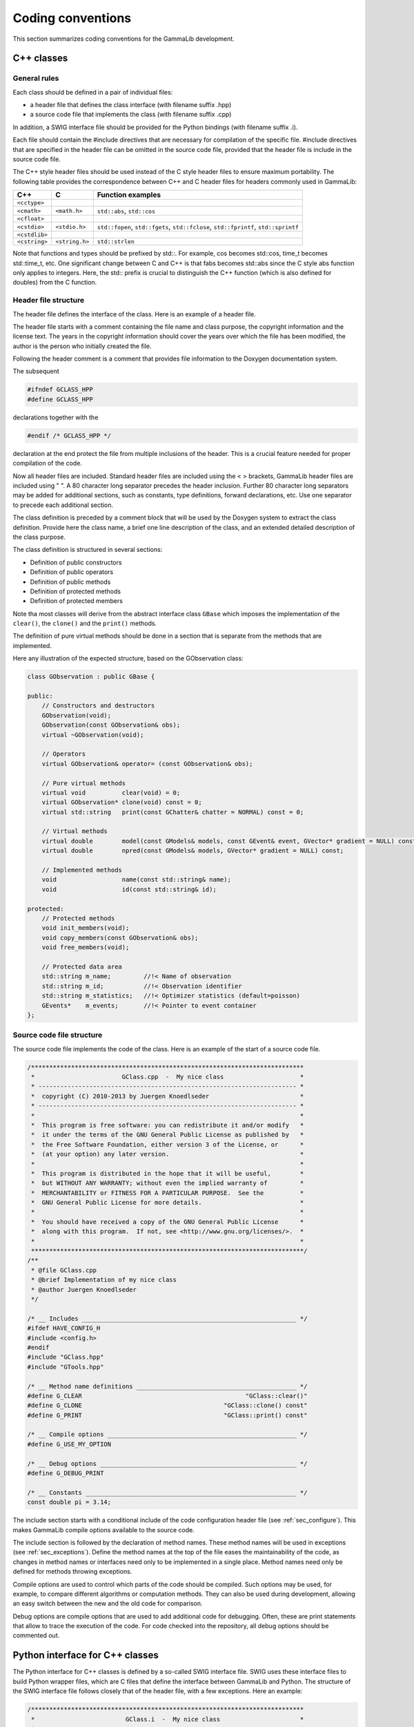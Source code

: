 Coding conventions==================This section summarizes coding conventions for the GammaLib development.C++ classes-----------General rules^^^^^^^^^^^^^Each class should be defined in a pair of individual files:-  a header file that defines the class interface (with filename suffix   .hpp)-  a source code file that implements the class (with filename suffix   .cpp)In addition, a SWIG interface file should be provided for the Pythonbindings (with filename suffix .i).Each file should contain the #include directives that are necessary forcompilation of the specific file. #include directives that are specifiedin the header file can be omitted in the source code file, provided thatthe header file is include in the source code file.The C++ style header files should be used instead of the C style headerfiles to ensure maximum portability. The following table provides thecorrespondence between C++ and C header files for headers commonly usedin GammaLib:============= ============== =================C++           C              Function examples============= ============== =================``<cctype>``                 ``<cmath>``   ``<math.h>``   ``std::abs``, ``std::cos````<cfloat>``                 ``<cstdio>``  ``<stdio.h>``  ``std::fopen``, ``std::fgets``, ``std::fclose``, ``std::fprintf``, ``std::sprintf````<cstdlib>``                ``<cstring>`` ``<string.h>`` ``std::strlen``============= ============== =================Note that functions and types should be prefixed by std::. For example,cos becomes std::cos, time_t becomes std::time_t, etc. One significantchange between C and C++ is that fabs becomes std::abs since the C styleabs function only applies to integers. Here, the std:: prefix is crucialto distinguish the C++ function (which is also defined for doubles) fromthe C function... _sec_header:Header file structure^^^^^^^^^^^^^^^^^^^^^The header file defines the interface of the class. Here is an exampleof a header file... literalinclude:: ../../../src/template/GClass.hpp   :language: cpp   :linenos:The header file starts with a comment containing the file name and classpurpose, the copyright information and the license text. The years inthe copyright information should cover the years over which the file hasbeen modified, the author is the person who initially created the file.Following the header comment is a comment that provides file informationto the Doxygen documentation system.The subsequent.. code-block:: cpp        #ifndef GCLASS_HPP        #define GCLASS_HPPdeclarations together with the.. code-block:: cpp        #endif /* GCLASS_HPP */declaration at the end protect the file from multiple inclusions of theheader. This is a crucial feature needed for proper compilation of thecode.Now all header files are included. Standard header files are includedusing the < > brackets, GammaLib header files are included using " ". A80 character long separator precedes the header inclusion. Further 80character long separators may be added for additional sections, such asconstants, type definitions, forward declarations, etc. Use oneseparator to precede each additional section.The class definition is preceded by a comment block that will be used bythe Doxygen system to extract the class definition. Provide here theclass name, a brief one line description of the class, and an extendeddetailed description of the class purpose.The class definition is structured in several sections:-  Definition of public constructors-  Definition of public operators-  Definition of public methods-  Definition of protected methods-  Definition of protected membersNote tha most classes will derive from the abstract interface class``GBase`` which imposes the implementation of the ``clear()``, the``clone()`` and the ``print()`` methods.The definition of pure virtual methods should be done in a section thatis separate from the methods that are implemented.Here any illustration of the expected structure, based on theGObservation class:.. code-block:: cpp    class GObservation : public GBase {    public:        // Constructors and destructors        GObservation(void);        GObservation(const GObservation& obs);        virtual ~GObservation(void);        // Operators        virtual GObservation& operator= (const GObservation& obs);        // Pure virtual methods        virtual void          clear(void) = 0;        virtual GObservation* clone(void) const = 0;        virtual std::string   print(const GChatter& chatter = NORMAL) const = 0;        // Virtual methods        virtual double        model(const GModels& models, const GEvent& event, GVector* gradient = NULL) const;        virtual double        npred(const GModels& models, GVector* gradient = NULL) const;        // Implemented methods        void                  name(const std::string& name);        void                  id(const std::string& id);    protected:        // Protected methods        void init_members(void);        void copy_members(const GObservation& obs);        void free_members(void);        // Protected data area        std::string m_name;         //!< Name of observation        std::string m_id;           //!< Observation identifier        std::string m_statistics;   //!< Optimizer statistics (default=poisson)        GEvents*    m_events;       //!< Pointer to event container    };.. _sec_sourcecode:Source code file structure^^^^^^^^^^^^^^^^^^^^^^^^^^The source code file implements the code of the class. Here is anexample of the start of a source code file... code-block:: cpp    /***************************************************************************     *                        GClass.cpp  -  My nice class                     *     * ----------------------------------------------------------------------- *     *  copyright (C) 2010-2013 by Juergen Knoedlseder                         *     * ----------------------------------------------------------------------- *     *                                                                         *     *  This program is free software: you can redistribute it and/or modify   *     *  it under the terms of the GNU General Public License as published by   *     *  the Free Software Foundation, either version 3 of the License, or      *     *  (at your option) any later version.                                    *     *                                                                         *     *  This program is distributed in the hope that it will be useful,        *     *  but WITHOUT ANY WARRANTY; without even the implied warranty of         *     *  MERCHANTABILITY or FITNESS FOR A PARTICULAR PURPOSE.  See the          *     *  GNU General Public License for more details.                           *     *                                                                         *     *  You should have received a copy of the GNU General Public License      *     *  along with this program.  If not, see <http://www.gnu.org/licenses/>.  *     *                                                                         *     ***************************************************************************/    /**     * @file GClass.cpp     * @brief Implementation of my nice class     * @author Juergen Knoedlseder     */    /* __ Includes ___________________________________________________________ */    #ifdef HAVE_CONFIG_H    #include <config.h>    #endif    #include "GClass.hpp"    #include "GTools.hpp"    /* __ Method name definitions ____________________________________________ */    #define G_CLEAR                                             "GClass::clear()"    #define G_CLONE                                       "GClass::clone() const"    #define G_PRINT                                       "GClass::print() const"    /* __ Compile options ____________________________________________________ */    #define G_USE_MY_OPTION    /* __ Debug options ______________________________________________________ */    #define G_DEBUG_PRINT    /* __ Constants __________________________________________________________ */    const double pi = 3.14;The include section starts with a conditional include of the codeconfiguration header file (see :ref:`sec_configure`). This makesGammaLib compile options available to the source code.The include section is followed by the declaration of method names.These method names will be used in exceptions (see :ref:`sec_exceptions`).Define the method names at the top of the file easesthe maintainability of the code, as changes in method names orinterfaces need only to be implemented in a single place. Method namesneed only be defined for methods throwing exceptions.Compile options are used to control which parts of the code should becompiled. Such options may be used, for example, to compare differentalgorithms or computation methods. They can also be used duringdevelopment, allowing an easy switch between the new and the old codefor comparison.Debug options are compile options that are used to add additional codefor debugging. Often, these are print statements that allow to trace theexecution of the code. For code checked into the repository, all debugoptions should be commented out... _sec_python:Python interface for C++ classes--------------------------------The Python interface for C++ classes is defined by a so-called SWIGinterface file. SWIG uses these interface files to build Python wrapperfiles, which are C files that define the interface between GammaLib andPython. The structure of the SWIG interface file follows closely that ofthe header file, with a few exceptions. Here an example:.. code-block:: cpp    /***************************************************************************     *                         GClass.i  -  My nice class                      *     * ----------------------------------------------------------------------- *     *  copyright (C) 2010-2012 by Juergen Knoedlseder                         *     * ----------------------------------------------------------------------- *     *                                                                         *     *  This program is free software: you can redistribute it and/or modify   *     *  it under the terms of the GNU General Public License as published by   *     *  the Free Software Foundation, either version 3 of the License, or      *     *  (at your option) any later version.                                    *     *                                                                         *     *  This program is distributed in the hope that it will be useful,        *     *  but WITHOUT ANY WARRANTY; without even the implied warranty of         *     *  MERCHANTABILITY or FITNESS FOR A PARTICULAR PURPOSE.  See the          *     *  GNU General Public License for more details.                           *     *                                                                         *     *  You should have received a copy of the GNU General Public License      *     *  along with this program.  If not, see <http://www.gnu.org/licenses/>.  *     *                                                                         *     ***************************************************************************/    /**     * @file GClass.i     * @brief Python interface of my nice class     * @author Juergen Knoedlseder     */    %{    /* Put headers and other declarations here that are needed for compilation */    #include "GClass.hpp"    #include "GTools.hpp"    %}    /***********************************************************************//**     * @class GClass     *     * @brief Illustration of a GammaLib class     *     * My nice class illustrates how a GammaLib class should be defined.     ***************************************************************************/    class GClass : public GBase {    public:        // Constructors and destructors        GClass(void);        GClass(const GClass& c);        virtual ~GClass(void);        // Methods        void        clear(void);        GClass*     clone(void) const;    };    /***********************************************************************//**     * @brief GClass class extension     ***************************************************************************/    %extend GClass {        GClass copy() {            return (*self);        }    };The code starts with a section that is enclosed in %{ %} brackets. Inthis section, all header files are specified that are needed to compilethe SWIG wrapper file.Then follows the class definition, with the following differences withrespect to the definition in the header file:-  it does not include the assignment operator-  it does not include any access operator (these have to be implemented   specifically, see below)-  it does not include the print() method (see below)-  it does not include protected or private membersFinally, there is a section with extension to the C++ class. Here,methods are implement that do not exist in the actual C++ class, butthat will exist in the Python interface.In case that an access operator needs to be implement, the__getitem__() and __setitem__() methods need to be added to theclass extensions.